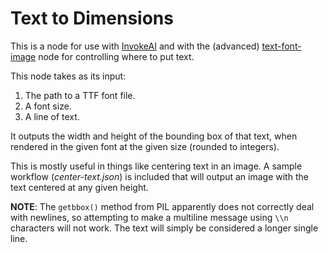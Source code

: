 * Text to Dimensions

This is a node for use with [[https://github.com/invoke-ai/InvokeAI][InvokeAI]] and with the (advanced) [[https://github.com/mickr777/textfontimage][text-font-image]] node for controlling where to put text.

This node takes as its input:

 1. The path to a TTF font file.
 2. A font size.
 3. A line of text.

It outputs the width and height of the bounding box of that text, when rendered in the given font at the given size (rounded to integers).

This is mostly useful in things like centering text in an image.  A sample workflow ([[center-text.json][center-text.json]]) is included that will output an image with the text centered at any given height.

*NOTE*: The =getbbox()= method from PIL apparently does not correctly deal with newlines, so attempting to make a multiline message using ~\\n~ characters will not work.  The text will simply be considered a longer single line.
